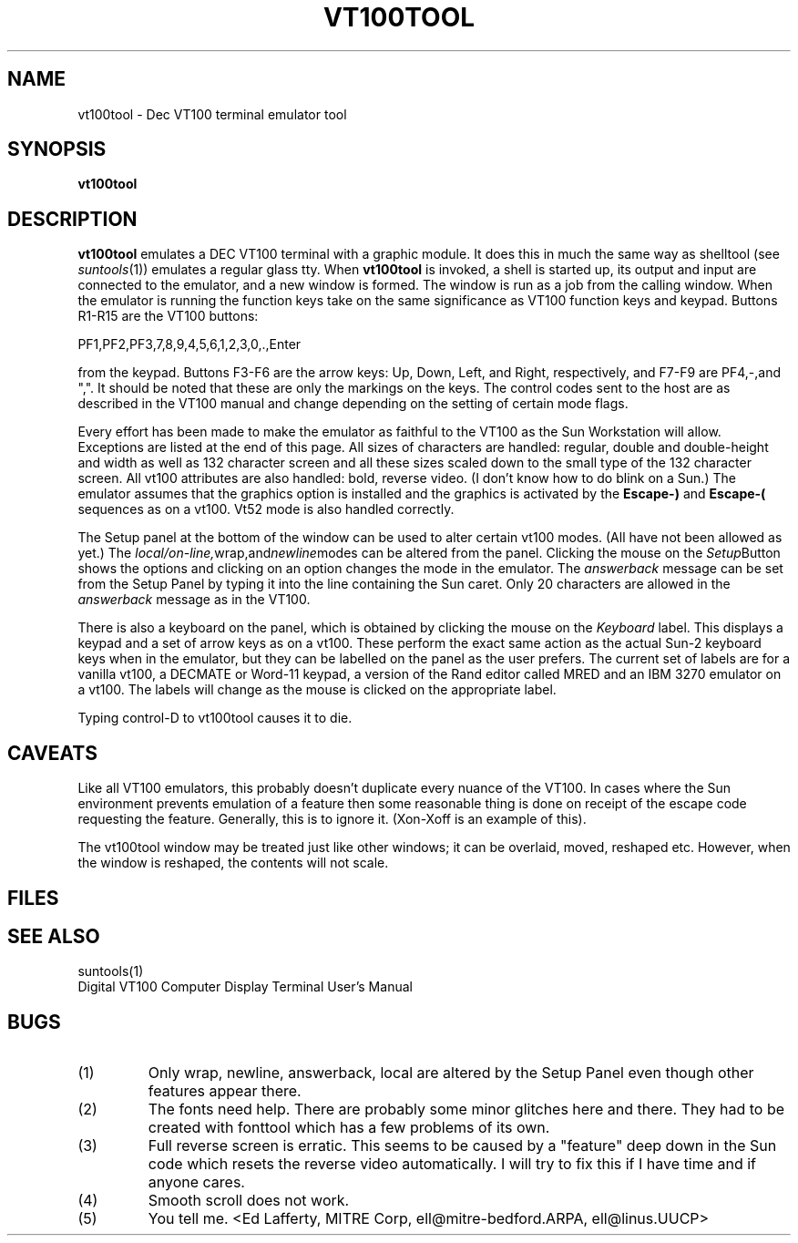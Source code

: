 .\" @(#)vt100tool.1 1.9 86/04/15 MITRE Corp; from UCB 4.2
.TH VT100TOOL 1 "15 APRIL 1986"
.SH NAME
vt100tool \- Dec VT100 terminal emulator tool
.SH SYNOPSIS
.B vt100tool
.SH DESCRIPTION
.LP
\fBvt100tool\fR emulates a DEC VT100 terminal with a  graphic
module.  It does this in much the same way as
shelltool (see
.IR suntools (1))
emulates a regular glass tty.
When \fBvt100tool\fR is invoked, a  shell is started up,
its output and input are connected to the emulator, and a new
window is formed.  The window is run  as a job from the calling window.
When the emulator is running the function keys take on the same
significance as VT100 function keys and keypad. Buttons R1-R15 
are the VT100 buttons:
.LP
 PF1,PF2,PF3,7,8,9,4,5,6,1,2,3,0,.,Enter 
.LP
from
the keypad. Buttons F3-F6 are the arrow keys: Up, Down, Left, and
Right, respectively, and F7-F9 are PF4,-,and  ",".
It should be noted that these are only the markings on the keys. The
control codes sent to the host are as described in the VT100 manual
and change depending on the setting of certain mode flags.
.LP
Every effort has been made to make the emulator as faithful to the 
VT100 as the Sun Workstation will allow. Exceptions are listed at the end 
of this page. All sizes of characters are handled: regular, double and 
double-height and width as well as 132 character screen and all these
sizes scaled down to the small type of the 132 character screen. All
vt100 attributes are also handled: bold, reverse video. (I don't know how
to do blink on a Sun.) The emulator assumes that the graphics option
is installed and the graphics is activated by the \fBEscape-)\fR and 
\fBEscape-(\fR sequences as on a vt100. Vt52 mode is also handled correctly.
.LP
The Setup panel at the bottom of the window can be used to alter certain
vt100 modes. (All have not been allowed as yet.) The 
.IR local/on-line, wrap,and newline modes 
can be altered from the panel. Clicking the mouse on the 
.IR Setup Button
shows the options and clicking on an option changes the mode
in the emulator. The 
.IR answerback 
message can be set from the Setup Panel
by typing it into the line containing the Sun caret. Only 20 characters
are allowed in the 
.IR answerback 
message as in the VT100.
.LP
There is also a keyboard on the panel, which is obtained by clicking
the mouse on the 
.IR Keyboard
label. This displays a keypad and a set of arrow keys as on a vt100.
These perform the exact same action as the actual Sun-2 keyboard keys
when in the emulator, but they can be labelled on the panel as the
user prefers. The current set of labels are for a vanilla vt100, a
DECMATE or Word-11 keypad, a version of the Rand editor called MRED
and an IBM 3270 emulator on a vt100. The labels will change as the
mouse is clicked on the appropriate label. 
.LP
Typing control-D to vt100tool causes it to die. 
.SH CAVEATS
Like all VT100 emulators, this probably doesn't duplicate every nuance of the
VT100.  In cases where the Sun environment prevents emulation of a feature
then some reasonable thing is done on receipt of the escape code 
requesting the feature. Generally, this is to ignore it. (Xon-Xoff is an
example of this). 
.LP
The vt100tool window may be treated just like other windows; it can be overlaid,
moved, reshaped etc.
However, when the window is reshaped, the contents will not scale.
.LP
.SH FILES
../vtfonts/*
.SH "SEE ALSO"
suntools(1)
.br
Digital VT100  Computer Display Terminal User's Manual
.SH BUGS
.IP (1)
Only wrap, newline, answerback, local are altered by the Setup Panel even
though other features appear there.
.IP (2)
The fonts need help. There are probably some minor glitches here and
there. They had to be created with fonttool which has a few problems
of its own.
.IP (3)
Full reverse screen is erratic. This seems to be caused by a "feature" deep
down in the Sun code which resets the reverse video automatically. I
will try to fix this if I have time and if anyone cares. 
.IP (4)
Smooth scroll does not work.
.IP (5)
You tell me. <Ed Lafferty, MITRE Corp, ell@mitre-bedford.ARPA,
ell@linus.UUCP>




